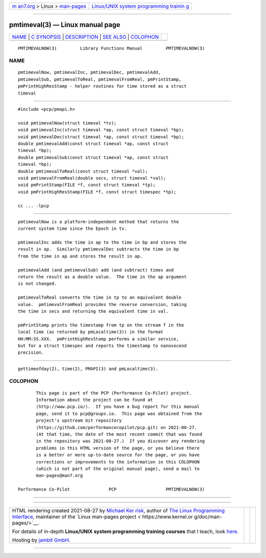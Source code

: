 .. container:: page-top

.. container:: nav-bar

   +----------------------------------+----------------------------------+
   | `m                               | `Linux/UNIX system programming   |
   | an7.org <../../../index.html>`__ | trainin                          |
   | > Linux >                        | g <http://man7.org/training/>`__ |
   | `man-pages <../index.html>`__    |                                  |
   +----------------------------------+----------------------------------+

--------------

pmtimeval(3) — Linux manual page
================================

+-----------------------------------+-----------------------------------+
| `NAME <#NAME>`__ \|               |                                   |
| `C SYNOPSIS <#C_SYNOPSIS>`__ \|   |                                   |
| `DESCRIPTION <#DESCRIPTION>`__ \| |                                   |
| `SEE ALSO <#SEE_ALSO>`__ \|       |                                   |
| `COLOPHON <#COLOPHON>`__          |                                   |
+-----------------------------------+-----------------------------------+
| .. container:: man-search-box     |                                   |
+-----------------------------------+-----------------------------------+

::

   PMTIMEVALNOW(3)         Library Functions Manual         PMTIMEVALNOW(3)

NAME
-------------------------------------------------

::

          pmtimevalNow, pmtimevalInc, pmtimevalDec, pmtimevalAdd,
          pmtimevalSub, pmtimevalToReal, pmtimevalFromReal, pmPrintStamp,
          pmPrintHighResStamp - helper routines for time stored as a struct
          timeval


-------------------------------------------------------------

::

          #include <pcp/pmapi.h>

          void pmtimevalNow(struct timeval *tv);
          void pmtimevalInc(struct timeval *ap, const struct timeval *bp);
          void pmtimevalDec(struct timeval *ap, const struct timeval *bp);
          double pmtimevalAdd(const struct timeval *ap, const struct
          timeval *bp);
          double pmtimevalSub(const struct timeval *ap, const struct
          timeval *bp);
          double pmtimevalToReal(const struct timeval *val);
          void pmtimevalFromReal(double secs, struct timeval *val);
          void pmPrintStamp(FILE *f, const struct timeval *tp);
          void pmPrintHighResStamp(FILE *f, const struct timespec *tp);

          cc ... -lpcp


---------------------------------------------------------------

::

          pmtimevalNow is a platform-independent method that returns the
          current system time since the Epoch in tv.

          pmtimevalInc adds the time in ap to the time in bp and stores the
          result in ap.  Similarly pmtimevalDec subtracts the time in bp
          from the time in ap and stores the result in ap.

          pmtimevalAdd (and pmtimevalSub) add (and subtract) times and
          return the result as a double value.  The time in the ap argument
          is not changed.

          pmtimevalToReal converts the time in tp to an equivalent double
          value.  pmtimevalFromReal provides the reverse conversion, taking
          the time in secs and returning the equivalent time in val.

          pmPrintStamp prints the timestamp from tp on the stream f in the
          local time (as returned by pmLocaltime(3)) in the format
          HH:MM:SS.XXX.  pmPrintHighResStamp performs a similar service,
          but for a struct timespec and reports the timestamp to nanosecond
          precision.


---------------------------------------------------------

::

          gettimeofday(2), time(2), PMAPI(3) and pmLocaltime(3).

COLOPHON
---------------------------------------------------------

::

          This page is part of the PCP (Performance Co-Pilot) project.
          Information about the project can be found at 
          ⟨http://www.pcp.io/⟩.  If you have a bug report for this manual
          page, send it to pcp@groups.io.  This page was obtained from the
          project's upstream Git repository
          ⟨https://github.com/performancecopilot/pcp.git⟩ on 2021-08-27.
          (At that time, the date of the most recent commit that was found
          in the repository was 2021-08-27.)  If you discover any rendering
          problems in this HTML version of the page, or you believe there
          is a better or more up-to-date source for the page, or you have
          corrections or improvements to the information in this COLOPHON
          (which is not part of the original manual page), send a mail to
          man-pages@man7.org

   Performance Co-Pilot               PCP                   PMTIMEVALNOW(3)

--------------

--------------

.. container:: footer

   +-----------------------+-----------------------+-----------------------+
   | HTML rendering        |                       | |Cover of TLPI|       |
   | created 2021-08-27 by |                       |                       |
   | `Michael              |                       |                       |
   | Ker                   |                       |                       |
   | risk <https://man7.or |                       |                       |
   | g/mtk/index.html>`__, |                       |                       |
   | author of `The Linux  |                       |                       |
   | Programming           |                       |                       |
   | Interface <https:     |                       |                       |
   | //man7.org/tlpi/>`__, |                       |                       |
   | maintainer of the     |                       |                       |
   | `Linux man-pages      |                       |                       |
   | project <             |                       |                       |
   | https://www.kernel.or |                       |                       |
   | g/doc/man-pages/>`__. |                       |                       |
   |                       |                       |                       |
   | For details of        |                       |                       |
   | in-depth **Linux/UNIX |                       |                       |
   | system programming    |                       |                       |
   | training courses**    |                       |                       |
   | that I teach, look    |                       |                       |
   | `here <https://ma     |                       |                       |
   | n7.org/training/>`__. |                       |                       |
   |                       |                       |                       |
   | Hosting by `jambit    |                       |                       |
   | GmbH                  |                       |                       |
   | <https://www.jambit.c |                       |                       |
   | om/index_en.html>`__. |                       |                       |
   +-----------------------+-----------------------+-----------------------+

--------------

.. container:: statcounter

   |Web Analytics Made Easy - StatCounter|

.. |Cover of TLPI| image:: https://man7.org/tlpi/cover/TLPI-front-cover-vsmall.png
   :target: https://man7.org/tlpi/
.. |Web Analytics Made Easy - StatCounter| image:: https://c.statcounter.com/7422636/0/9b6714ff/1/
   :class: statcounter
   :target: https://statcounter.com/
